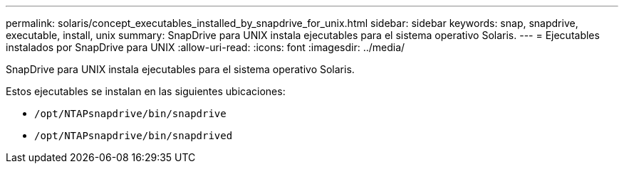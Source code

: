 ---
permalink: solaris/concept_executables_installed_by_snapdrive_for_unix.html 
sidebar: sidebar 
keywords: snap, snapdrive, executable, install, unix 
summary: SnapDrive para UNIX instala ejecutables para el sistema operativo Solaris. 
---
= Ejecutables instalados por SnapDrive para UNIX
:allow-uri-read: 
:icons: font
:imagesdir: ../media/


[role="lead"]
SnapDrive para UNIX instala ejecutables para el sistema operativo Solaris.

Estos ejecutables se instalan en las siguientes ubicaciones:

* `/opt/NTAPsnapdrive/bin/snapdrive`
* `/opt/NTAPsnapdrive/bin/snapdrived`

